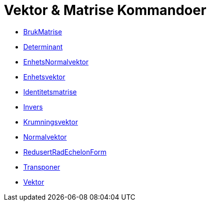 = Vektor & Matrise Kommandoer
:page-en: commands/Vector_and_Matrix_Commands
ifdef::env-github[:imagesdir: /nb/modules/ROOT/assets/images]

* xref:/commands/BrukMatrise.adoc[BrukMatrise]
* xref:/commands/Determinant.adoc[Determinant]
* xref:/commands/EnhetsNormalvektor.adoc[EnhetsNormalvektor]
* xref:/commands/Enhetsvektor.adoc[Enhetsvektor]
* xref:/commands/Identitetsmatrise.adoc[Identitetsmatrise]
* xref:/commands/Invers.adoc[Invers]
* xref:/commands/Krumningsvektor.adoc[Krumningsvektor]
* xref:/commands/Normalvektor.adoc[Normalvektor]
* xref:/commands/RedusertRadEchelonForm.adoc[RedusertRadEchelonForm]
* xref:/commands/Transponer.adoc[Transponer]
* xref:/commands/Vektor.adoc[Vektor]
